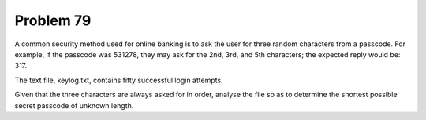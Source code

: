 Problem 79
==========
A common security method used for online banking is to ask the user for three
random characters from a passcode. For example, if the passcode was 531278, 
they may ask for the 2nd, 3rd, and 5th characters; the expected reply would 
be: 317.

The text file, keylog.txt, contains fifty successful login attempts.

Given that the three characters are always asked for in order, analyse the 
file so as to determine the shortest possible secret passcode of unknown length.

